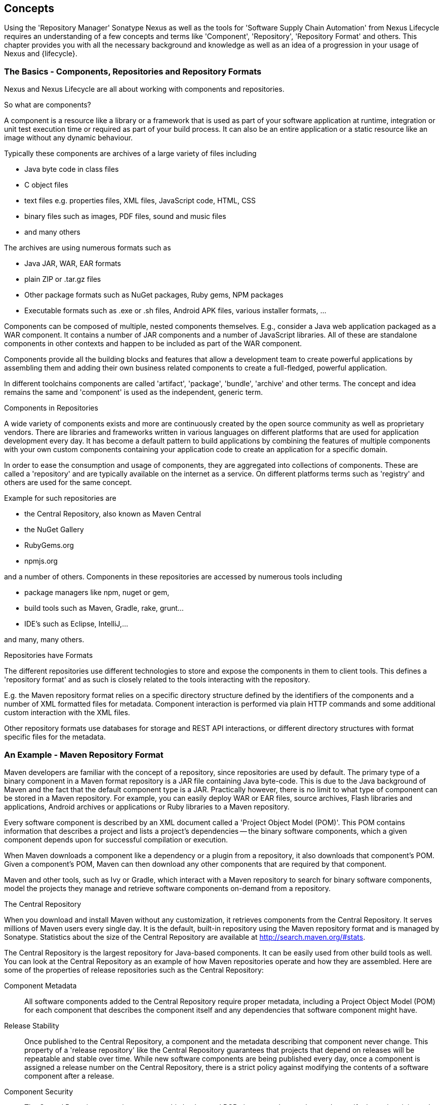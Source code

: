 [[concepts]]
== Concepts

Using the 'Repository Manager' Sonatype Nexus as well as the tools for
'Software Supply Chain Automation' from Nexus Lifecycle requires an
understanding of a few concepts and terms like 'Component',
'Repository', 'Repository Format' and others. This chapter provides
you with all the necessary background and knowledge as well as an idea
of a progression in your usage of Nexus and {lifecycle}.

=== The Basics - Components, Repositories and Repository Formats

Nexus and Nexus Lifecycle are all about working with components and
repositories. 

.So what are components?

A component is a resource like a library or a framework that is used
as part of your software application at runtime, integration or unit
test execution time or required as part of your build process. It can
also be an entire application or a static resource like an image
without any dynamic behaviour.

Typically these components are archives of a large variety of files
including

* Java byte code in class files
* C object files
* text files e.g. properties files, XML files, JavaScript code, HTML, CSS
* binary files such as images, PDF files, sound and music files
* and many others

The archives are using  numerous formats such as

* Java JAR, WAR, EAR formats
* plain ZIP or .tar.gz files
* Other package formats such as NuGet packages, Ruby gems, NPM
  packages
* Executable formats such as .exe or .sh files, Android APK files,
  various installer formats, ...

Components can be composed of multiple, nested components
themselves. E.g., consider a Java web application packaged as a WAR
component. It contains a number of JAR components and a number of
JavaScript libraries. All of these are standalone components in other
contexts and happen to be included as part of the WAR component.

Components provide all the building blocks and features that allow a
development team to create powerful applications by assembling them
and adding their own business related components to create a
full-fledged, powerful application.

In different toolchains components are called 'artifact', 'package',
'bundle', 'archive' and other terms. The concept and idea remains the
same and 'component' is used as the independent, generic term.

.Components in Repositories

A wide variety of components exists and more are continuously created
by the open source community as well as proprietary vendors. There are
libraries and frameworks written in various languages on different
platforms that are used for application development every day.  It has
become a default pattern to build applications by combining the
features of multiple components with your own custom components
containing your application code to create an application for a
specific domain.

In order to ease the consumption and usage of components, they are
aggregated into collections of components. These are called a
'repository' and are typically available on the internet as a service. On
different platforms terms such as 'registry' and others are used for
the same concept.

Example for such repositories are

- the Central Repository, also known as Maven Central
- the NuGet Gallery
- RubyGems.org
- npmjs.org

and a number of others. Components in these repositories are accessed by
numerous tools including

* package managers like npm, nuget or gem, 
* build tools such as Maven, Gradle, rake, grunt...
* IDE's such as Eclipse, IntelliJ,...

and many, many others.

.Repositories have Formats

The different repositories use different technologies to store and
expose the components in them to client tools. This defines a
'repository format' and as such is closely related to the tools
interacting with the repository.

E.g. the Maven repository format relies on a specific directory
structure defined by the identifiers of the components and a number of
XML formatted files for metadata. Component interaction is performed
via plain HTTP commands and some additional custom interaction with
the XML files.

Other repository formats use databases for storage and REST API
interactions, or different directory structures with format specific
files for the metadata.

=== An Example - Maven Repository Format

Maven developers are familiar with the concept of a repository, since
repositories are used by default. The primary type of a binary
component in a Maven format repository is a JAR file containing Java
byte-code. This is due to the Java background of Maven and the fact
that the default component type is a JAR. Practically however, there
is no limit to what type of component can be stored in a Maven
repository. For example, you can easily deploy WAR or EAR
files, source archives, Flash libraries and applications, Android
archives or applications or Ruby libraries to a Maven repository.

Every software component is described by an XML document
called a 'Project Object Model (POM)'. This POM contains information
that describes a project and lists a project's dependencies -- the
binary software components, which a given component depends upon for
successful compilation or execution. 

When Maven downloads a component like a dependency or a plugin from a
repository, it also downloads that component's POM. Given a
component's POM, Maven can then download any other components that
are required by that component. 

Maven and other tools, such as Ivy or Gradle, which interact with a
Maven repository to search for binary software components, model the
projects they manage and retrieve software components on-demand from a
repository. 

.The Central Repository

When you download and install Maven without any customization, it
retrieves components from the Central Repository. It serves millions
of Maven users every single day. It is the default, built-in
repository using the Maven repository format and is managed by
Sonatype. Statistics about the size of the Central Repository are
available at
http://search.maven.org/#stats[http://search.maven.org/#stats].

The Central Repository is the largest repository for Java-based
components. It can be easily used from other build tools as well. You
can look at the Central Repository as an example of how Maven
repositories operate and how they are assembled. Here are some of the
properties of release repositories such as the Central Repository:

Component Metadata:: All software components added to the Central
Repository require proper metadata, including a Project Object Model
(POM) for each component that describes the component itself and any
dependencies that software component might have.

Release Stability:: Once published to the Central Repository, a
component and the metadata describing that component never
change. This property of a 'release repository' like the Central
Repository guarantees that projects that depend on releases will be
repeatable and stable over time. While new software components are
being published every day, once a component is assigned a release
number on the Central Repository, there is a strict policy against
modifying the contents of a software component after a release.

Component Security:: The Central Repository contains cryptographic
hashes and PGP signatures that can be used to verify the authenticity
and integrity of software components served and supports connections
in a secure manner via HTTPS.

Performance:: The Central Repository is exposed to the users globally
via a high performance content delivery network of servers. 

In addition to the Central Repository, there are a number of major
organizations, such as Red Hat, Oracle or the Apache Software
foundation, which maintain separate, additional repositories. Best
practice to facilitate these available repositories is to install
Nexus and use it to proxy and cache the contents on your own network.

.Component Coordinates and the Repository Format

Component coordinates create a unique identifier for a component.
Maven coordinates use the following values: 'groupId', 'artifactId', 'version', and
'packaging'. This set of coordinates is often referred to as a 'GAV'
coordinate, which is short for 'Group, Artifact, Version
coordinate'. The GAV coordinate standard is the foundation for Maven's
ability to manage dependencies. Four elements of this coordinate
system are described below:

groupId:: A group identifier groups a set of components into a logical
group. Groups are often designed to reflect the organization under
which a particular software component is being produced. For example,
software components being produced by the Maven project at the Apache
Software Foundation are available under the groupId `org.apache.maven`.

artifactId:: An 'artifactId' is an identifier for a software component
and should be a descriptive name. The combination of 'groupId' and
'artifactId' must be unique for a specific project.

version:: The version of a project ideally follows the established convention
of http://semver.org[semantic versioning]. For example, if your
simple-library component has a major release version of 1, a minor
release version of 2, and point release version of 3, your version
would be 1.2.3. Versions can also have alphanumeric qualifiers which
are often used to denote release status. An example of such a
qualifier would be a version like "1.2.3-BETA" where BETA signals a
stage of testing meaningful to consumers of a software component.

packaging:: Maven was initially created to handle JAR files, but a
Maven repository is completely agnostic about the type of component it
is managing. Packaging can be anything that describes any binary
software format including `zip`, `nar`, `war`, `ear`, `sar`, `aar` and
others.

Tools designed to interact Maven repositories translate component
coordinates into a URL which corresponds to a location in a Maven
repository. If a tool such as Maven is looking for version `1.2.0` of
the `commons-lang` JAR in the group `org.apache.commons`, this request is
translated into:

----
<repoURL>/org/apache/commons/commons-lang/1.2.0/commons-lang-1.2.0.jar
----

Maven also downloads the corresponding POM for commons-lang
1.2.0 from:

----
<repoURL>/org/apache/commons/commons-lang/1.2.0/commons-lang-1.2.0.pom
----

This POM may contain references to other components, which are then
retrieved from the same repository using the same URL patterns.

.Release and Snapshot Repositories

A Maven repository stores two types of components: releases and
snapshots. Release repositories are for stable, static release
components. Snapshot repositories are frequently updated repositories
that store binary software components from projects under constant
development.

While it is possible to create a repository which serves both release
and snapshot components, repositories are usually segmented into
release or snapshot repositories serving different consumers and
maintaining different standards and procedures for deploying
components.  Much like the difference between a production network and
a staging network, a release repository is considered a production
network and a snapshot repository is more like a development or a
testing network.  While there is a higher level of procedure and
ceremony associated with deploying to a release repository, snapshot
components can be deployed and changed frequently without regard for
stability and repeatability concerns.

The two types of components managed by a repository manager are:

Release:: A release component is a component which was created by a
specific, versioned release. For example, consider the `1.2.0` release
of the `commons-lang` library stored in the Central
Repository. This release component, `commons-lang-1.2.0.jar`, and the
associated POM, `commons-lang-1.2.0.pom`, are static objects which will
never change in the Central Repository. Released components are
considered to be solid, stable, and perpetual in order to guarantee
that builds which depend upon them are repeatable over time. The
released JAR component is associated with a PGP signature, an MD5 and
SHA checksum which can be used to verify both the authenticity and
integrity of the binary software component.

Snapshot:: Snapshot components are components generated during the
development of a software project. A Snapshot component has both a
version number such as `1.3.0` or `1.3` and a timestamp in its
name. For example, a snapshot component for `commons-lang 1.3.0` might
have the name `commons-lang-1.3.0-20090314.182342-1.jar` the associated
POM, MD5 and SHA hashes would also have a similar name.  To facilitate
collaboration during the development of software components, Maven and
other clients that know how to consume snapshot components from a
repository also know how to interrogate the metadata associated with a
Snapshot component to retrieve the latest version of a Snapshot
dependency from a repository.

A project under active development produces snapshot components that
change over time. A release is comprised of components which will
remain unchanged over time.

Looking at the Maven repository format and associated concepts and
ideas allowed you grasp some of the details and intricacies involved
with different tools and repository formats, that will help you
appreciate the need for <<repoman, repository management>>.

[[repoman]]
=== Repository Management

The proliferation of different repository formats and tools accessing
them as well as the emergence of more publicly available
repositories has triggered the need to manage access and usage of
these repositories and the components they contain.

In addition, hosting your own private repositories for internal
components has proven to be a very efficient methodology to exchange
components during all phases of the software development life
cycle. It is considered a best practice at this stage.

The task of managing all the repositories your development teams
interact with can be supported by the use of a dedicated server
application - a repository manager.

Put simply, a repository manager provides two core features:

* the ability to proxy a remote repository and cache components saving
  both bandwidth and time required to retrieve a software component
  from a remote repository repeatedly, and

* the ability the host a repository providing an organization with a
  deployment target for internal software components.

Just as Source Code Management (SCM) tools are designed to manage
source code, repository managers have been designed to manage and
track external dependencies and components generated by your build.

Repository managers are an essential part of any enterprise or
open-source software development effort, and they enable greater
collaboration between developers and wider distribution of software,
by facilitating the exchange and usage of binary components.

Once you start to rely on repositories, you realize how easy it is to
add a dependency on an open source software library available in a
public repository, and you might start to wonder how you can provide a
similar level of convenience for your own developers. When you install
a repository manager, you are bringing the power of a repository like
the Central Repository into your organization. You can use it to proxy
the Central Repositories and other repositories, and host your own
repositories for internal and external use. 

.Capabilities of a Repository Manager

In addition to these two core features, a repository manager can
support the following use cases: 

* allows you to manage binary software components through the software
development lifecycle, 
* search and catalogue software components, 
* control component releases with rules and add automated notifications 
* integrate with external security systems, such as LDAP or Atlassian Crowd
* manage component metadata
* host external components, not available in external repositories
* control access to components and repositories 
* display component dependencies
* browse component archive contents


.Advantages of Using a Repository Manager

Using a repository manager provides a number of benefits including:

* improved software build performance due to faster component download
  off the local repository manager
* reduced bandwidth usage due to component caching
* higher predictability and scalability due to limited dependency on
  external repositories
* increased understanding of component usage due to centralized
  storage of all used components
* simplified developer configuration due to central access
  configuration to remote repositories and components on the
  repository manager
* unified method to provide components to consumers reducing
complexity overheads
* improved collaboration due the simplified exchange of binary
  components 

[[supply-chain]]
=== Software Supply Chain Automation

Once you adopting a repository manager as a central point of of
storage and exchange for all component usage, the next step is expand
its use in your efforts to automate and manage the software supply
chain throughout your software development lifecycle.

Modern software development practices have shifted dramatically from
large efforts of writing new code to the usage of components to
assemble applications. This approach limits the amount of code
authorship to the business-specific aspects of your software. 

A large number of open source components in the form of libraries,
reusable widgets or whole applications, application servers and others
are now available featuring very high levels of quality and feature
sets that could not be implemented as a side effect of your business
application development. For example creating a new web application
framework and business workflow system just to create a website with a
publishing workflow would be extremely inefficient.

Development starts with the selection of suitable components for your
projects based on comprehensive information about the components and
their characteristics e.g., in terms of licenses used or known
security vulnerabilities available in {pro}. Besides focusing on being
a repository manager it includes features, such as the display of
security vulnerabilities as well as license analysis results within
search results and the Repository Health Check reports for a proxy
repository.

Software supply chain automation progresses through your daily
development efforts, your continuous integration builds and your
release processes all the way to your applications deployed in
production environments at your clients or your own infrastructure.

{lifecycle} provides a number of tools to improve your component usage
in your software supply chain allowing you to automate your processes
to ensure high quality output, while increasing your development speed
towards continuous deployment procedures. These include:

- integration with common development environments like the Eclipse
  IDE
- plugins for continuous integration servers such as Jenkins, Hudson
or Eclipse
- visualizations in quality assurance tools like SonarQube
- command line tools for custom integrations
- notifications to monitor component flows

{lifecycle} enables you to ensure the integrity of the modern software
supply chain, amplifying the benefits of modern development
facilitating component usage, while reducing associated risks.

////
/* Local Variables: */
/* ispell-personal-dictionary: "ispell.dict" */
/* End:             */
////
